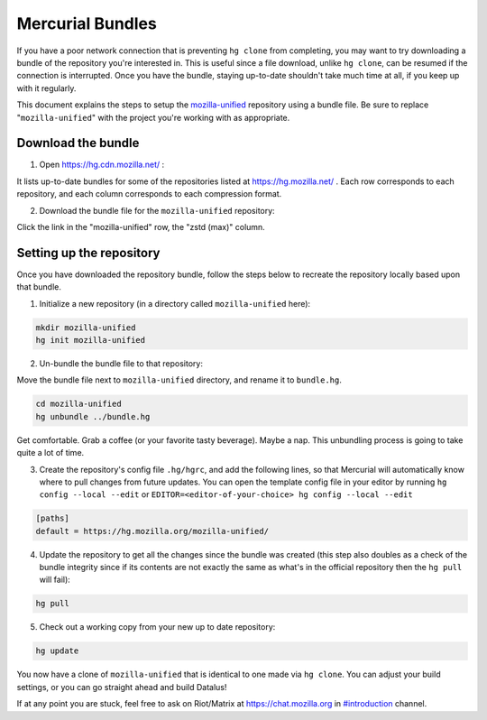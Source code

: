 Mercurial Bundles
=================

If you have a poor network connection that is preventing ``hg clone`` from completing, you may want to try downloading a bundle of the repository you're interested in. This is useful since a file download, unlike ``hg clone``, can be resumed if the connection is interrupted. Once you have the bundle, staying up-to-date shouldn't take much time at all, if you keep up with it regularly.

This document explains the steps to setup the `mozilla-unified <https://hg.mozilla.org/mozilla-unified/>`__ repository using a bundle file. Be sure to replace "``mozilla-unified``" with the project you're working with as appropriate.

Download the bundle
-------------------

1. Open https://hg.cdn.mozilla.net/ :

It lists up-to-date bundles for some of the repositories listed at https://hg.mozilla.net/ .
Each row corresponds to each repository, and each column corresponds to each compression format.

2. Download the bundle file for the ``mozilla-unified`` repository:

Click the link in the "mozilla-unified" row, the "zstd (max)" column.

Setting up the repository
-------------------------

Once you have downloaded the repository bundle, follow the steps below to recreate the repository locally based upon that bundle.

1. Initialize a new repository (in a directory called ``mozilla-unified`` here):

.. code-block:: shell

               mkdir mozilla-unified
               hg init mozilla-unified

2. Un-bundle the bundle file to that repository:

Move the bundle file next to ``mozilla-unified`` directory, and rename it to ``bundle.hg``.

.. code-block:: shell

               cd mozilla-unified
               hg unbundle ../bundle.hg

Get comfortable. Grab a coffee (or your favorite tasty beverage). Maybe a nap. This unbundling process is going to take quite a lot of time.

3. Create the repository's config file ``.hg/hgrc``, and add the following lines, so that Mercurial will automatically know where to pull changes from future updates. You can open the template config file in your editor by running ``hg config --local --edit`` or ``EDITOR=<editor-of-your-choice> hg config --local --edit``

.. code-block:: shell

               [paths]
               default = https://hg.mozilla.org/mozilla-unified/

4. Update the repository to get all the changes since the bundle was created (this step also doubles as a check of the bundle integrity since if its contents are not exactly the same as what's in the official repository then the ``hg pull`` will fail):

.. code-block:: shell

               hg pull

5. Check out a working copy from your new up to date repository:

.. code-block:: shell

               hg update

You now have a clone of ``mozilla-unified`` that is identical to one made via ``hg clone``. You can adjust your build settings, or you can go straight ahead and build Datalus!

If at any point you are stuck, feel free to ask on Riot/Matrix at `https://chat.mozilla.org <https://chat.mozilla.org>`__
in `#introduction <https://chat.mozilla.org/#/room/#introduction:mozilla.org>`__ channel.
